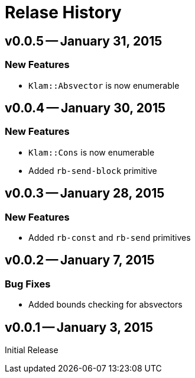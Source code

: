 Relase History
==============

v0.0.5 -- January 31, 2015
--------------------------
New Features
~~~~~~~~~~~~
* `Klam::Absvector` is now enumerable

v0.0.4 -- January 30, 2015
--------------------------
New Features
~~~~~~~~~~~~
* `Klam::Cons` is now enumerable
* Added `rb-send-block` primitive

v0.0.3 -- January 28, 2015
--------------------------
New Features
~~~~~~~~~~~~
* Added `rb-const` and `rb-send` primitives

v0.0.2 -- January 7, 2015
-------------------------
Bug Fixes
~~~~~~~~~
* Added bounds checking for absvectors

v0.0.1 -- January 3, 2015
-------------------------
Initial Release
